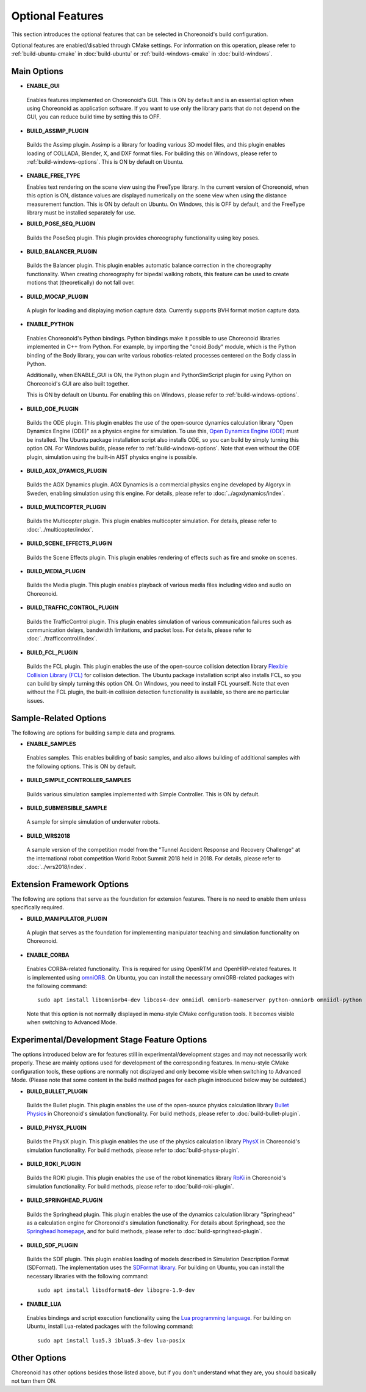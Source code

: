 Optional Features
=============

.. sectionauthor:: Shin'ichiro Nakaoka <s.nakaoka@aist.go.jp>

This section introduces the optional features that can be selected in Choreonoid's build configuration.

Optional features are enabled/disabled through CMake settings. For information on this operation, please refer to :ref:`build-ubuntu-cmake` in :doc:`build-ubuntu` or :ref:`build-windows-cmake` in :doc:`build-windows`.

.. highlight:: sh

Main Options
------------

* **ENABLE_GUI**

 Enables features implemented on Choreonoid's GUI. This is ON by default and is an essential option when using Choreonoid as application software. If you want to use only the library parts that do not depend on the GUI, you can reduce build time by setting this to OFF.

* **BUILD_ASSIMP_PLUGIN**

 Builds the Assimp plugin. Assimp is a library for loading various 3D model files, and this plugin enables loading of COLLADA, Blender, X, and DXF format files. For building this on Windows, please refer to :ref:`build-windows-options`. This is ON by default on Ubuntu.

* **ENABLE_FREE_TYPE**

  Enables text rendering on the scene view using the FreeType library. In the current version of Choreonoid, when this option is ON, distance values are displayed numerically on the scene view when using the distance measurement function. This is ON by default on Ubuntu. On Windows, this is OFF by default, and the FreeType library must be installed separately for use.

* **BUILD_POSE_SEQ_PLUGIN**

 Builds the PoseSeq plugin. This plugin provides choreography functionality using key poses.

* **BUILD_BALANCER_PLUGIN**

 Builds the Balancer plugin. This plugin enables automatic balance correction in the choreography functionality. When creating choreography for bipedal walking robots, this feature can be used to create motions that (theoretically) do not fall over.

* **BUILD_MOCAP_PLUGIN**

 A plugin for loading and displaying motion capture data. Currently supports BVH format motion capture data.

* **ENABLE_PYTHON**

 Enables Choreonoid's Python bindings. Python bindings make it possible to use Choreonoid libraries implemented in C++ from Python. For example, by importing the "cnoid.Body" module, which is the Python binding of the Body library, you can write various robotics-related processes centered on the Body class in Python.

 Additionally, when ENABLE_GUI is ON, the Python plugin and PythonSimScript plugin for using Python on Choreonoid's GUI are also built together.

 This is ON by default on Ubuntu. For enabling this on Windows, please refer to :ref:`build-windows-options`.

* **BUILD_ODE_PLUGIN**

 Builds the ODE plugin. This plugin enables the use of the open-source dynamics calculation library "Open Dynamics Engine (ODE)" as a physics engine for simulation. To use this, `Open Dynamics Engine (ODE) <http://www.ode.org/>`_ must be installed. The Ubuntu package installation script also installs ODE, so you can build by simply turning this option ON. For Windows builds, please refer to :ref:`build-windows-options`. Note that even without the ODE plugin, simulation using the built-in AIST physics engine is possible.

* **BUILD_AGX_DYAMICS_PLUGIN**

 Builds the AGX Dynamics plugin. AGX Dynamics is a commercial physics engine developed by Algoryx in Sweden, enabling simulation using this engine. For details, please refer to :doc:`../agxdynamics/index`.

* **BUILD_MULTICOPTER_PLUGIN**

 Builds the Multicopter plugin. This plugin enables multicopter simulation. For details, please refer to :doc:`../multicopter/index`.

* **BUILD_SCENE_EFFECTS_PLUGIN**

 Builds the Scene Effects plugin. This plugin enables rendering of effects such as fire and smoke on scenes.

* **BUILD_MEDIA_PLUGIN**

 Builds the Media plugin. This plugin enables playback of various media files including video and audio on Choreonoid.

* **BUILD_TRAFFIC_CONTROL_PLUGIN**

 Builds the TrafficControl plugin. This plugin enables simulation of various communication failures such as communication delays, bandwidth limitations, and packet loss. For details, please refer to :doc:`../trafficcontrol/index`.

* **BUILD_FCL_PLUGIN**

 Builds the FCL plugin. This plugin enables the use of the open-source collision detection library `Flexible Collision Library (FCL) <https://github.com/flexible-collision-library/fcl>`_ for collision detection. The Ubuntu package installation script also installs FCL, so you can build by simply turning this option ON. On Windows, you need to install FCL yourself. Note that even without the FCL plugin, the built-in collision detection functionality is available, so there are no particular issues.


Sample-Related Options
-----------------------

The following are options for building sample data and programs.

* **ENABLE_SAMPLES**

 Enables samples. This enables building of basic samples, and also allows building of additional samples with the following options. This is ON by default.

* **BUILD_SIMPLE_CONTROLLER_SAMPLES**

 Builds various simulation samples implemented with Simple Controller. This is ON by default.

* **BUILD_SUBMERSIBLE_SAMPLE**

 A sample for simple simulation of underwater robots.

* **BUILD_WRS2018**

 A sample version of the competition model from the "Tunnel Accident Response and Recovery Challenge" at the international robot competition World Robot Summit 2018 held in 2018. For details, please refer to :doc:`../wrs2018/index`.

Extension Framework Options
----------------------------

The following are options that serve as the foundation for extension features. There is no need to enable them unless specifically required.

* **BUILD_MANIPULATOR_PLUGIN**

 A plugin that serves as the foundation for implementing manipulator teaching and simulation functionality on Choreonoid.

* **ENABLE_CORBA**

 Enables CORBA-related functionality. This is required for using OpenRTM and OpenHRP-related features. It is implemented using `omniORB <http://omniorb.sourceforge.net/>`_. On Ubuntu, you can install the necessary omniORB-related packages with the following command: ::

  sudo apt install libomniorb4-dev libcos4-dev omniidl omniorb-nameserver python-omniorb omniidl-python

 Note that this option is not normally displayed in menu-style CMake configuration tools. It becomes visible when switching to Advanced Mode.

Experimental/Development Stage Feature Options
-----------------------------------------------

The options introduced below are for features still in experimental/development stages and may not necessarily work properly. These are mainly options used for development of the corresponding features. In menu-style CMake configuration tools, these options are normally not displayed and only become visible when switching to Advanced Mode. (Please note that some content in the build method pages for each plugin introduced below may be outdated.)

* **BUILD_BULLET_PLUGIN**

 Builds the Bullet plugin. This plugin enables the use of the open-source physics calculation library `Bullet Physics <https://github.com/bulletphysics/bullet3>`_ in Choreonoid's simulation functionality. For build methods, please refer to :doc:`build-bullet-plugin`.
 
* **BUILD_PHYSX_PLUGIN**

 Builds the PhysX plugin. This plugin enables the use of the physics calculation library `PhysX <https://developer.nvidia.com/gameworks-physx-overview>`_ in Choreonoid's simulation functionality. For build methods, please refer to :doc:`build-physx-plugin`.

* **BUILD_ROKI_PLUGIN**

 Builds the ROKI plugin. This plugin enables the use of the robot kinematics library `RoKi <https://github.com/zhidao/roki>`_ in Choreonoid's simulation functionality. For build methods, please refer to :doc:`build-roki-plugin`.

* **BUILD_SPRINGHEAD_PLUGIN**

 Builds the Springhead plugin. This plugin enables the use of the dynamics calculation library "Springhead" as a calculation engine for Choreonoid's simulation functionality. For details about Springhead, see the `Springhead homepage <http://springhead.info/wiki/>`_, and for build methods, please refer to :doc:`build-springhead-plugin`.

* **BUILD_SDF_PLUGIN**

 Builds the SDF plugin. This plugin enables loading of models described in Simulation Description Format (SDFormat). The implementation uses the `SDFormat library <https://github.com/osrf/sdformat>`_. For building on Ubuntu, you can install the necessary libraries with the following command: ::

  sudo apt install libsdformat6-dev libogre-1.9-dev

* **ENABLE_LUA**

 Enables bindings and script execution functionality using the `Lua programming language <http://www.lua.org/>`_. For building on Ubuntu, install Lua-related packages with the following command: ::

  sudo apt install lua5.3 iblua5.3-dev lua-posix
 
Other Options
-------------

Choreonoid has other options besides those listed above, but if you don't understand what they are, you should basically not turn them ON.